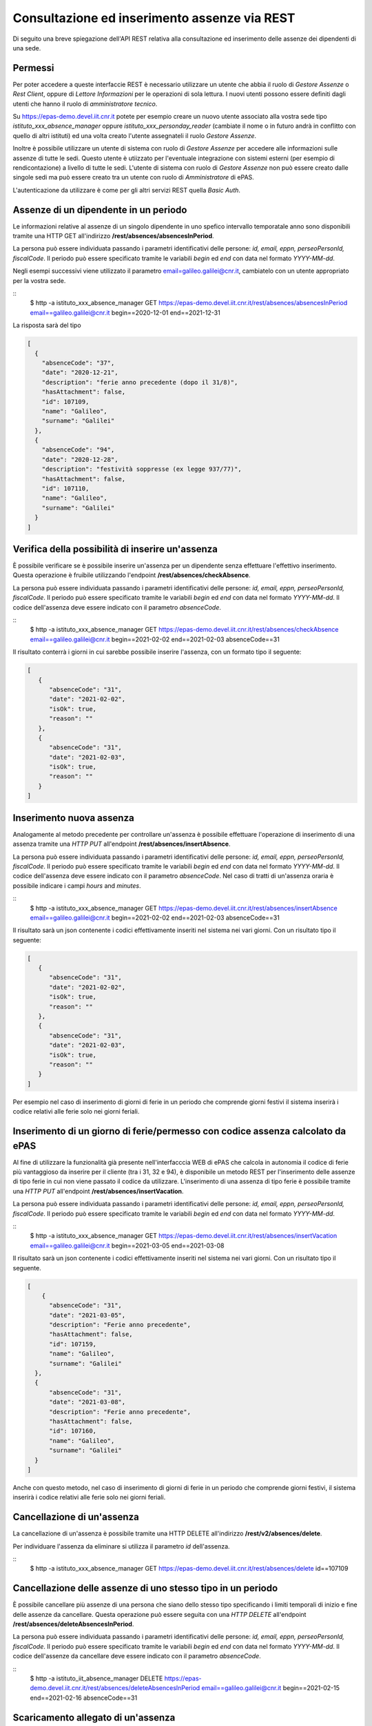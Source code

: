 Consultazione ed inserimento assenze via REST
=============================================

Di seguito una breve spiegazione dell'API REST relativa alla consultazione ed inserimento 
delle assenze dei dipendenti di una sede. 

Permessi
--------

Per poter accedere a queste interfaccie REST è necessario utilizzare un utente che abbia il ruolo
di *Gestore Assenze* o *Rest Client*, oppure di *Lettore Informazioni* per le operazioni di sola lettura.
I nuovi utenti possono essere definiti dagli utenti che hanno il ruolo di *amministratore tecnico*.

Su https://epas-demo.devel.iit.cnr.it potete per esempio creare un nuovo utente associato alla
vostra sede tipo *istituto_xxx_absence_manager* oppure *istituto_xxx_personday_reader*
(cambiate il nome o in futuro andrà in conflitto con quello di altri istituti) ed una volta creato
l'utente assegnateli il ruolo *Gestore Assenze*.

Inoltre è possibile utilizzare un utente di sistema con ruolo di *Gestore Assenze* per accedere 
alle informazioni sulle assenze di tutte le sedi. Questo utente è utiizzato per l'eventuale 
integrazione con sistemi esterni (per esempio di rendicontazione) a livello di tutte le sedi. 
L'utente di sistema con ruolo di *Gestore Assenze* non può essere creato dalle singole sedi ma
può essere creato tra un utente con ruolo di *Amministratore* di ePAS.

L'autenticazione da utilizzare è come per gli altri servizi REST quella *Basic Auth*.

Assenze di un dipendente in un periodo
--------------------------------------

Le informazioni relative al assenze di un singolo dipendente in uno spefico intervallo temporatale
anno sono disponibili tramite una HTTP GET all'indirizzo
**/rest/absences/absencesInPeriod**.

La persona può essere individuata passando i parametri identificativi delle persone:
*id, email, eppn, perseoPersonId, fiscalCode*. 
Il periodo può essere specificato tramite le variabili *begin* ed *end* con data nel formato
*YYYY-MM-dd*.

Negli esempi successivi viene utilizzato il parametro email=galileo.galilei@cnr.it,
cambiatelo con un utente appropriato per la vostra sede.

::
  $ http -a istituto_xxx_absence_manager GET https://epas-demo.devel.iit.cnr.it/rest/absences/absencesInPeriod email==galileo.galilei@cnr.it begin==2020-12-01 end==2021-12-31

La risposta sarà del tipo

.. code-block:: json

  [
    {
      "absenceCode": "37",
      "date": "2020-12-21",
      "description": "ferie anno precedente (dopo il 31/8)",
      "hasAttachment": false,
      "id": 107109,
      "name": "Galileo",
      "surname": "Galilei"
    },
    {
      "absenceCode": "94",
      "date": "2020-12-28",
      "description": "festività soppresse (ex legge 937/77)",
      "hasAttachment": false,
      "id": 107110,
      "name": "Galileo",
      "surname": "Galilei"
    }
  ]


Verifica della possibilità di inserire un'assenza
-------------------------------------------------

È possibile verificare se è possibile inserire un'assenza per un dipendente senza effettuare
l'effettivo inserimento. Questa operazione è fruibile utilizzando l'endpoint
**/rest/absences/checkAbsence**.

La persona può essere individuata passando i parametri identificativi delle persone:
*id, email, eppn, perseoPersonId, fiscalCode*. 
Il periodo può essere specificato tramite le variabili *begin* ed *end* con data nel formato
*YYYY-MM-dd*.
Il codice dell'assenza deve essere indicato con il parametro *absenceCode*.

::
  $ http -a istituto_xxx_absence_manager GET https://epas-demo.devel.iit.cnr.it/rest/absences/checkAbsence email==galileo.galilei@cnr.it begin==2021-02-02 end==2021-02-03 absenceCode==31

Il risultato conterrà i giorni in cui sarebbe possibile inserire l'assenza, con un formato
tipo il seguente:

.. code-block:: json

  [
     {
        "absenceCode": "31",
        "date": "2021-02-02",
        "isOk": true,
        "reason": ""
     },
     {
        "absenceCode": "31",
        "date": "2021-02-03",
        "isOk": true,
        "reason": ""
     }
  ]


Inserimento nuova assenza
-------------------------

Analogamente al metodo precedente per controllare un'assenza è possibile effettuare l'operazione di 
inserimento di una assenza tramite una *HTTP PUT* all'endpoint **/rest/absences/insertAbsence**.

La persona può essere individuata passando i parametri identificativi delle persone:
*id, email, eppn, perseoPersonId, fiscalCode*. 
Il periodo può essere specificato tramite le variabili *begin* ed *end* con data nel formato
*YYYY-MM-dd*.
Il codice dell'assenza deve essere indicato con il parametro *absenceCode*.
Nel caso di tratti di un'assenza oraria è possibile indicare i campi *hours* and *minutes*.

::
  $ http -a istituto_xxx_absence_manager GET https://epas-demo.devel.iit.cnr.it/rest/absences/insertAbsence email==galileo.galilei@cnr.it begin==2021-02-02 end==2021-02-03 absenceCode==31

Il risultato sarà un json contenente i codici effettivamente inseriti nel sistema nei vari giorni.
Con un risultato tipo il seguente:

.. code-block:: json

  [
     {
        "absenceCode": "31",
        "date": "2021-02-02",
        "isOk": true,
        "reason": ""
     },
     {
        "absenceCode": "31",
        "date": "2021-02-03",
        "isOk": true,
        "reason": ""
     }
  ]

Per esempio nel caso di inserimento di giorni di ferie in un periodo che comprende giorni festivi
il sistema inserirà i codice relativi alle ferie solo nei giorni feriali.


Inserimento di un giorno di ferie/permesso con codice assenza calcolato da ePAS
-------------------------------------------------------------------------------

Al fine di utilizzare la funzionalità già presente nell'interfacccia WEB di ePAS che calcola in 
autonomia il codice di ferie più vantaggioso da inserire per il cliente (tra i 31, 32 e 94), è disponibile
un metodo REST per l'inserimento delle assenze di tipo ferie in cui non viene passato il codice da utilizzare.
L'inserimento di una assenza di tipo ferie è possibile tramite una *HTTP PUT* all'endpoint 
**/rest/absences/insertVacation**.

La persona può essere individuata passando i parametri identificativi delle persone:
*id, email, eppn, perseoPersonId, fiscalCode*. 
Il periodo può essere specificato tramite le variabili *begin* ed *end* con data nel formato
*YYYY-MM-dd*.

::
  $ http -a istituto_xxx_absence_manager GET https://epas-demo.devel.iit.cnr.it/rest/absences/insertVacation email==galileo.galilei@cnr.it begin==2021-03-05 end==2021-03-08

Il risultato sarà un json contenente i codici effettivamente inseriti nel sistema nei vari giorni.
Con un risultato tipo il seguente.

.. code-block:: json

  [
      {
        "absenceCode": "31",
        "date": "2021-03-05",
        "description": "Ferie anno precedente",
        "hasAttachment": false,
        "id": 107159,
        "name": "Galileo",
        "surname": "Galilei"
    },
    {
        "absenceCode": "31",
        "date": "2021-03-08",
        "description": "Ferie anno precedente",
        "hasAttachment": false,
        "id": 107160,
        "name": "Galileo",
        "surname": "Galilei"
    }
  ]

Anche con questo metodo, nel caso di inserimento di giorni di ferie in un periodo che comprende giorni festivi,
il sistema inserirà i codice relativi alle ferie solo nei giorni feriali.


Cancellazione di un'assenza
---------------------------

La cancellazione di un'assenza è possibile tramite una HTTP DELETE all'indirizzo
**/rest/v2/absences/delete**.

Per individuare l'assenza da eliminare si utilizza il parametro *id* dell'assenza.

::
  $ http -a istituto_xxx_absence_manager GET https://epas-demo.devel.iit.cnr.it/rest/absences/delete id==107109


Cancellazione delle assenze di uno stesso tipo in un periodo
------------------------------------------------------------

È possibile cancellare più assenze di una persona che siano dello stesso tipo specificando
i limiti temporali di inizio e fine delle assenze da cancellare.
Questa operazione può essere seguita con una *HTTP DELETE* all'endpoint **/rest/absences/deleteAbsencesInPeriod**.

La persona può essere individuata passando i parametri identificativi delle persone:
*id, email, eppn, perseoPersonId, fiscalCode*. 
Il periodo può essere specificato tramite le variabili *begin* ed *end* con data nel formato
*YYYY-MM-dd*.
Il codice dell'assenze da cancellare deve essere indicato con il parametro *absenceCode*.

::
  $ http -a istituto_iit_absence_manager DELETE https://epas-demo.devel.iit.cnr.it/rest/absences/deleteAbsencesInPeriod email==galileo.galilei@cnr.it begin==2021-02-15 end==2021-02-16 absenceCode==31


Scaricamento allegato di un'assenza
-----------------------------------

Le assenze possono avere un allegato (per esempio un file PDF con dichiarazioni del dipendente o un file con
la certificazione di una visita medifica).
L'allegato può essere scaricato con una *HTTP GET* all'indirizzo **/rest/absences/attachment**.

Per individuare l'assenza di cui prelevare l'allegato si utilizza il parametro *id* dell'assenza.

::
  http -a istituto_iit_absence_manager GET https://epas-demo.devel.iit.cnr.it/rest/absences/attachment id==107122

La risposta sarà del tipo:

.. code-block::

  HTTP/1.1 200 OK
  Content-Disposition: attachment; filename="assenza-Galilei-Galileo-2021-02-12.pdf"
  Content-Length: 410830
  Content-Type: application/pdf
  Date: Fri, 19 Feb 2021 10:28:47 GMT

  +-----------------------------------------+
  | NOTE: binary data not shown in terminal |
  +-----------------------------------------+

Nel caso l'allegato non sia presente verrà restituito un codice *HTTP 404*.


Inserimento di un allegato ad un'assenza
----------------------------------------

Per inserire l'allegato è possibile utilizzare una *HTTP POST* all'indirizzo **/rest/absences/addAttachment**.

Per individuare l'assenza a cui associare l'allegato si utilizza il parametro *id* dell'assenza.
La *HTTP POST* deve essere di tipo *Multipart/form-data* e l'allegato deve essere passato con il nome *file*.

Esempio:

::
  http -a istituto_iit_absence_manager --form POST https://epas-demo.devel.iit.cnr.it/rest/absences/addAttachment id==107122 file@assenza-Galilei-Galileo-2021-02-15.pdf

Nel caso sia già presente un allegato quello precedente viene sovrascritto.

Da notare che nell'esempio sopra si è utilizzata l'opzione **--form** ed il parametro 
**file@assenza-Galilei-Galileo-2021-02-15.pdf**, dove *file* indica il nome utilizzato nella POST
per passare allegato e *@assenza-Galilei-Galileo-2021-02-15.pdf* il riferimento al file locale da
caricare sul server tramite queste API.


Cancellazione di un allegato di un'assenza
------------------------------------------

Per eliminare l'allegato è possibile utilizzare una *HTTP DELETE* all'indirizzo **/rest/absences/addAttachment**.

Per individuare l'assenza di cui rimuovere l'allegato si utilizza il parametro *id* dell'assenza.

Esempio:

::
  http -a istituto_iit_absence_manager DELETE https://epas-demo.devel.iit.cnr.it/rest/absences/addAttachment id==107122

Nel caso non fosse presente un'allegato viene restituito con codice *HTTP 404*, altrimenti un codice *HTTP 200* se
la cancellazione va a buon fine.
